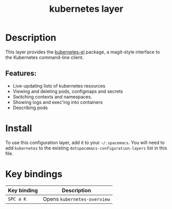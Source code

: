 #+TITLE: kubernetes layer

#+TAGS: layer|uncategorized

[[file:./img/kubernetes.png]]

* Table of Contents                     :TOC_5_gh:noexport:
- [[#description][Description]]
  - [[#features][Features:]]
- [[#install][Install]]
- [[#key-bindings][Key bindings]]

* Description
This layer provides the [[https://github.com/chrisbarrett/kubernetes-el#kubernetes-el][kubernetes-el]] package, a magit-style interface to the
Kubernetes command-line client.

** Features:
- Live-updating lists of kubernetes resources
- Viewing and deleting pods, configmaps and secrets
- Switching contexts and namespaces.
- Showing logs and exec'ing into containers
- Describing pods

* Install
To use this configuration layer, add it to your =~/.spacemacs=. You will need to
add =kubernetes= to the existing =dotspacemacs-configuration-layers= list in this
file.

* Key bindings

| Key binding | Description                 |
|-------------+-----------------------------|
| ~SPC a K~   | Opens =kubernetes-overview= |

